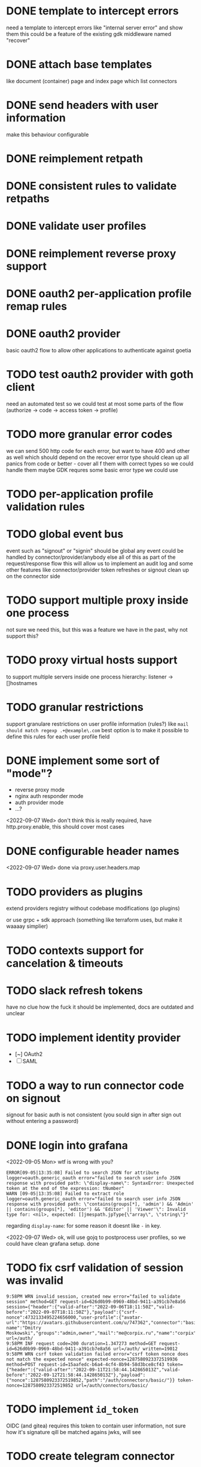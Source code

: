 * DONE template to intercept errors
need a template to intercept errors like "internal server error" and show them
this could be a feature of the existing gdk middleware named "recover"
* DONE attach base templates
like document (container) page and index page which list connectors
* DONE send headers with user information
make this behaviour configurable
* DONE reimplement retpath
* DONE consistent rules to validate retpaths
* DONE validate user profiles
* DONE reimplement reverse proxy support
* DONE oauth2 per-application profile remap rules
* DONE oauth2 provider
basic oauth2 flow to allow other applications to authenticate against goetia
* TODO test oauth2 provider with goth client
need an automated test so we could test at most some parts of the flow (authorize -> code -> access token -> profile)
* TODO more granular error codes
we can send 500 http code for each error, but want to have 400 and other as well
which should depend on the recover error type
should clean up all panics from code or better - cover all f them with correct types so we could handle them
maybe GDK requres some basic error type we could use
* TODO per-application profile validation rules
* TODO global event bus
event such as "signout" or "signin" should be global
any event could be handled by connector/provider/anybody else
all of this as part of the request/response flow
this will allow us to implement an audit log
and some other features
like connector/provider token refreshes
or signout clean up on the connector side
* TODO support multiple proxy inside one process
not sure we need this, but this was a feature we have in the past, why not support this?
* TODO proxy virtual hosts support
  to support multiple servers inside one process
  hierarchy: listener -> []hostnames
* TODO granular restrictions
  support granulare restrictions on user profile information (rules?)
  like =mail should match regexp .+@example\.com=
  best option is to make it possible to define this rules
  for each user profile field

* DONE implement some sort of "mode"?
- reverse proxy mode
- nginx auth responder mode
- auth provider mode
- ...?

<2022-09-07 Wed> don't think this is really required, have http.proxy.enable, this should cover most cases

* DONE configurable header names
<2022-09-07 Wed> done via proxy.user.headers.map

* TODO providers as plugins
  extend providers registry without codebase modifications
  (go plugins)

  or use grpc + sdk approach (something like terraform uses, but make it waaaay simplier)

* TODO contexts support for cancelation & timeouts
* TODO slack refresh tokens
  have no clue how the fuck it should be implemented, docs are outdated and unclear

* TODO implement identity provider
  - [~] OAuth2
  - [ ] SAML

* TODO a way to run connector code on signout
signout for basic auth is not consistent
(you sould sign in after sign out without entering a password)

* DONE login into grafana

<2022-09-05 Mon> wtf is wrong with you?
#+begin_src console
ERROR[09-05|13:35:08] Failed to search JSON for attribute      logger=oauth.generic_oauth error="failed to search user info JSON response with provided path: \"display-name\": SyntaxError: Unexpected token at the end of the expression: tNumber"
WARN [09-05|13:35:08] Failed to extract role                   logger=oauth.generic_oauth error="failed to search user info JSON response with provided path: \"contains(groups[*], 'admin') && 'Admin' || contains(groups[*], 'editor') && 'Editor' || 'Viewer'\": Invalid type for: <nil>, expected: []jmespath.jpType{\"array\", \"string\"}"
#+end_src

regarding =display-name=: for some reason it doesnt like =-= in key.

<2022-09-07 Wed> ok, will use gojq to postprocess user profiles, so we could have clean grafana setup. done
* TODO fix csrf validation of session was invalid
#+begin_src console
9:58PM WRN invalid session, created new error="failed to validate session" method=GET request-id=626d0b99-0969-48bd-9411-a391cb7e8a56 session={"header":{"valid-after":"2022-09-06T18:11:50Z","valid-before":"2022-09-07T18:11:50Z"},"payload":{"csrf-nonce":4732133495224656000,"user-profile":{"avatar-url":"https://avatars.githubusercontent.com/u/747362","connector":"basic","display-name":"Dmitry Moskowski","groups":"admin,owner","mail":"me@corpix.ru","name":"corpix"}}} url=/auth/
9:58PM INF request code=200 duration=1.347273 method=GET request-id=626d0b99-0969-48bd-9411-a391cb7e8a56 url=/auth/ written=19012
9:58PM WRN csrf token validation failed error="csrf token nonce does not match the expected nonce" expected-nonce=1287580923372519936 method=POST request-id=15aafedc-b6a4-4cf4-8b94-58d3bce8cf43 token={"header":{"valid-after":"2022-09-11T21:58:44.142865013Z","valid-before":"2022-09-12T21:58:44.142865013Z"},"payload":{"nonce":1287580923372519852,"path":"/auth/connectors/basic/"}} token-nonce=1287580923372519852 url=/auth/connectors/basic/
#+end_src

* TODO implement =id_token=
OIDC (and gitea) requires this token to contain user information, not sure how it's signature qill be matched agains jwks, will see
* TODO create telegram connector
sign in with telegram, but not using telegram's oauth:
- make a bot
- add bot to group
- list this groups in config (id's)
- show user a link to bot with prepared =/start XXXX=
- where =XXXX= is a signed token which serves a rendezvous point between server & client
- client should listen for events from server on this rendezvous point, where it may receive a session

polling should be enough on start (progressive interval degradation after 60s may be a smart move)

** TODO gdk generalized token service
required to created minimal signed strings
